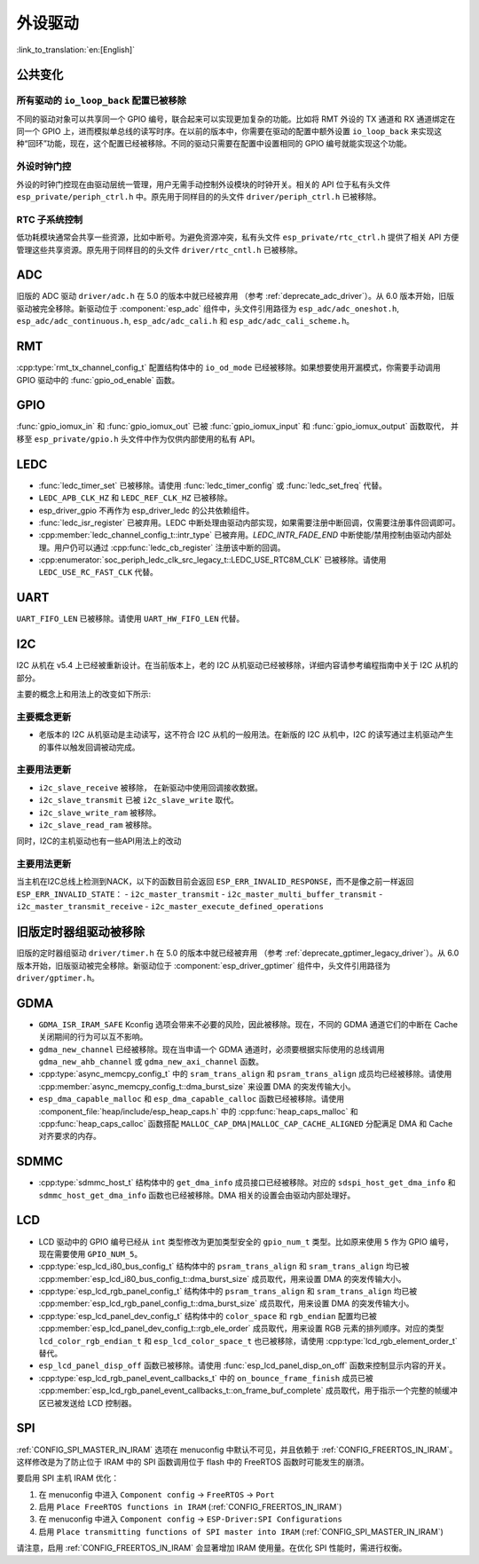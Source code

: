 外设驱动
========

:link_to_translation:`en:[English]`

公共变化
--------

所有驱动的 ``io_loop_back`` 配置已被移除
~~~~~~~~~~~~~~~~~~~~~~~~~~~~~~~~~~~~~~~~~~~~~~

不同的驱动对象可以共享同一个 GPIO 编号，联合起来可以实现更加复杂的功能。比如将 RMT 外设的 TX 通道和 RX 通道绑定在同一个 GPIO 上，进而模拟单总线的读写时序。在以前的版本中，你需要在驱动的配置中额外设置 ``io_loop_back`` 来实现这种“回环”功能，现在，这个配置已经被移除。不同的驱动只需要在配置中设置相同的 GPIO 编号就能实现这个功能。

外设时钟门控
~~~~~~~~~~~~

外设的时钟门控现在由驱动层统一管理，用户无需手动控制外设模块的时钟开关。相关的 API 位于私有头文件 ``esp_private/periph_ctrl.h`` 中。原先用于同样目的的头文件 ``driver/periph_ctrl.h`` 已被移除。

RTC 子系统控制
~~~~~~~~~~~~~~

低功耗模块通常会共享一些资源，比如中断号。为避免资源冲突，私有头文件 ``esp_private/rtc_ctrl.h`` 提供了相关 API 方便管理这些共享资源。原先用于同样目的的头文件 ``driver/rtc_cntl.h`` 已被移除。

ADC
---

旧版的 ADC 驱动 ``driver/adc.h`` 在 5.0 的版本中就已经被弃用 （参考 :ref:`deprecate_adc_driver`）。从 6.0 版本开始，旧版驱动被完全移除。新驱动位于 :component:`esp_adc` 组件中，头文件引用路径为 ``esp_adc/adc_oneshot.h``, ``esp_adc/adc_continuous.h``, ``esp_adc/adc_cali.h`` 和 ``esp_adc/adc_cali_scheme.h``。

RMT
---

:cpp:type:`rmt_tx_channel_config_t` 配置结构体中的 ``io_od_mode`` 已经被移除。如果想要使用开漏模式，你需要手动调用 GPIO 驱动中的 :func:`gpio_od_enable` 函数。

.. only:: SOC_MCPWM_SUPPORTED

    MCPWM
    -----

    :cpp:type:`mcpwm_generator_config_t` 配置结构体中的 ``io_od_mode`` 已经被移除。如果想要使用开漏模式，你需要手动调用 GPIO 驱动中的 :func:`gpio_od_enable` 函数。

    以下配置结构体中的 ``pull_up`` 和 ``pull_down`` 成员已经被移除，你需要手动调用 GPIO 驱动中的 :func:`gpio_set_pull_mode` 函数来配置 IO 上拉和下拉电阻：

    .. list::

        - :cpp:type:`mcpwm_generator_config_t`
        - :cpp:type:`mcpwm_gpio_fault_config_t`
        - :cpp:type:`mcpwm_gpio_sync_src_config_t`
        - :cpp:type:`mcpwm_capture_channel_config_t`

    默认的 MCPWM 群组时钟分频器已改为 1。这样，你就可以获得比以前更高的默认分辨率。

    旧版 MCPWM 驱动被移除
    ~~~~~~~~~~~~~~~~~~~~~~~~~~~~~~~~~~~~~~~~~~~~~~

        旧版的 MCPWM 驱动 ``driver/mcpwm.h`` 在 5.0 的版本中就已经被弃用（请参考 :ref:`deprecate_mcpwm_legacy_driver`）。从 6.0 版本开始，旧版驱动被完全移除。新驱动位于 :component:`esp_driver_mcpwm` 组件中，头文件引用路径为 ``driver/mcpwm_prelude``。

GPIO
----

:func:`gpio_iomux_in` 和 :func:`gpio_iomux_out` 已被 :func:`gpio_iomux_input` 和 :func:`gpio_iomux_output` 函数取代， 并移至 ``esp_private/gpio.h`` 头文件中作为仅供内部使用的私有 API。

LEDC
----

- :func:`ledc_timer_set` 已被移除。请使用 :func:`ledc_timer_config` 或 :func:`ledc_set_freq` 代替。

- ``LEDC_APB_CLK_HZ`` 和 ``LEDC_REF_CLK_HZ`` 已被移除。

- esp_driver_gpio 不再作为 esp_driver_ledc 的公共依赖组件。

- :func:`ledc_isr_register` 已被弃用。LEDC 中断处理由驱动内部实现，如果需要注册中断回调，仅需要注册事件回调即可。

- :cpp:member:`ledc_channel_config_t::intr_type` 已被弃用。`LEDC_INTR_FADE_END` 中断使能/禁用控制由驱动内部处理。用户仍可以通过 :cpp:func:`ledc_cb_register` 注册该中断的回调。

- :cpp:enumerator:`soc_periph_ledc_clk_src_legacy_t::LEDC_USE_RTC8M_CLK` 已被移除。请使用 ``LEDC_USE_RC_FAST_CLK`` 代替。

UART
----

``UART_FIFO_LEN`` 已被移除。请使用 ``UART_HW_FIFO_LEN`` 代替。

I2C
---

I2C 从机在 v5.4 上已经被重新设计。在当前版本上，老的 I2C 从机驱动已经被移除，详细内容请参考编程指南中关于 I2C 从机的部分。

主要的概念上和用法上的改变如下所示:

主要概念更新
~~~~~~~~~~~~~~~~~~

- 老版本的 I2C 从机驱动是主动读写，这不符合 I2C 从机的一般用法。在新版的 I2C 从机中，I2C 的读写通过主机驱动产生的事件以触发回调被动完成。

主要用法更新
~~~~~~~~~~~~~~~~~~

- ``i2c_slave_receive`` 被移除， 在新驱动中使用回调接收数据。
- ``i2c_slave_transmit`` 已被 ``i2c_slave_write`` 取代。
- ``i2c_slave_write_ram`` 被移除。
- ``i2c_slave_read_ram`` 被移除。

同时，I2C的主机驱动也有一些API用法上的改动

主要用法更新
~~~~~~~~~~~~~~~~~~

当主机在I2C总线上检测到NACK，以下的函数目前会返回 ``ESP_ERR_INVALID_RESPONSE``，而不是像之前一样返回 ``ESP_ERR_INVALID_STATE``：
- ``i2c_master_transmit``
- ``i2c_master_multi_buffer_transmit``
- ``i2c_master_transmit_receive``
- ``i2c_master_execute_defined_operations``

旧版定时器组驱动被移除
----------------------

旧版的定时器组驱动 ``driver/timer.h`` 在 5.0 的版本中就已经被弃用 （参考 :ref:`deprecate_gptimer_legacy_driver`）。从 6.0 版本开始，旧版驱动被完全移除。新驱动位于 :component:`esp_driver_gptimer` 组件中，头文件引用路径为 ``driver/gptimer.h``。

.. only:: SOC_I2S_SUPPORTED

    旧版 I2S 驱动被移除
    ----------------------

    - 旧版的 I2S 驱动 ``driver/i2s.h`` 在 5.0 的版本中就已经被弃用（请参考 :ref:`deprecate_i2s_legacy_driver`）。从 6.0 版本开始，旧版驱动被完全移除。新驱动位于 :component:`esp_driver_i2s` 组件中，头文件引用路径为 ``driver/i2s_std.h``, ``driver/i2s_pdm.h`` and ``driver/i2s_tdm.h``。
    - ``i2s_set_adc_mode``,  ``i2s_adc_enable`` 和 ``i2s_adc_disable`` 在 5.0 版本中就已经被弃用。从 6.0 版本开始，这三个接口被完全移除。

.. only:: SOC_PCNT_SUPPORTED

    旧版 PCNT 驱动被移除
    ----------------------

    旧版的 PCNT 驱动 ``driver/pcnt.h`` 在 5.0 的版本中就已经被弃用 （参考 :ref:`deprecate_pcnt_legacy_driver`）。从 6.0 版本开始，旧版驱动被完全移除。新驱动位于 :component:`esp_driver_pcnt` 组件中，头文件引用路径为 ``driver/pulse_cnt.h``。

GDMA
----

- ``GDMA_ISR_IRAM_SAFE`` Kconfig 选项会带来不必要的风险，因此被移除。现在，不同的 GDMA 通道它们的中断在 Cache 关闭期间的行为可以互不影响。
- ``gdma_new_channel`` 已经被移除。现在当申请一个 GDMA 通道时，必须要根据实际使用的总线调用 ``gdma_new_ahb_channel`` 或 ``gdma_new_axi_channel`` 函数。
- :cpp:type:`async_memcpy_config_t` 中的 ``sram_trans_align`` 和 ``psram_trans_align`` 成员均已经被移除。请使用 :cpp:member:`async_memcpy_config_t::dma_burst_size` 来设置 DMA 的突发传输大小。
- ``esp_dma_capable_malloc`` 和 ``esp_dma_capable_calloc`` 函数已经被移除。请使用 :component_file:`heap/include/esp_heap_caps.h` 中的 :cpp:func:`heap_caps_malloc` 和 :cpp:func:`heap_caps_calloc` 函数搭配 ``MALLOC_CAP_DMA|MALLOC_CAP_CACHE_ALIGNED`` 分配满足 DMA 和 Cache 对齐要求的内存。

SDMMC
-----

- :cpp:type:`sdmmc_host_t` 结构体中的 ``get_dma_info`` 成员接口已经被移除。对应的 ``sdspi_host_get_dma_info`` 和 ``sdmmc_host_get_dma_info`` 函数也已经被移除。DMA 相关的设置会由驱动内部处理好。

.. only:: SOC_DAC_SUPPORTED

    旧版 DAC 驱动被移除
    ----------------------

    旧版的 DAC 驱动 ``driver/dac.h`` 在 5.1 的版本中就已经被弃用（请参考 :ref:`deprecate_dac_legacy_driver`）。从 6.0 版本开始，旧版驱动被完全移除。新驱动位于 :component:`esp_driver_dac` 组件中，头文件引用路径为 ``driver/dac_oneshot.h``， ``driver/dac_continuous.h`` 和 ``driver/dac_cosine.h``。

.. only:: SOC_TEMP_SENSOR_SUPPORTED

    旧版温度传感器驱动被移除
    ------------------------------------

    旧版的温度传感器驱动 ``driver/temp_sensor.h`` 在 5.1 的版本中就已经被弃用（请参考 :ref:`deprecate_tsens_legacy_driver`）。从 6.0 版本开始，旧版驱动被完全移除。新驱动位于 :component:`esp_driver_tsens` 组件中，头文件引用路径为 ``driver/temperature_sensor.h``。

.. only:: SOC_SDM_SUPPORTED

    旧版 Sigma-Delta 调制器驱动被移除
    ---------------------------------

    旧版的 Sigma-Delta 调制器驱动 ``driver/sigmadelta.h`` 在 5.0 的版本中就已经被弃用（请参考 :ref:`deprecate_sdm_legacy_driver`）。从 6.0 版本开始，旧版驱动被完全移除。新驱动位于 :component:`esp_driver_sdm` 组件中，头文件引用路径为 ``driver/sdm.h``。

LCD
---

- LCD 驱动中的 GPIO 编号已经从 ``int`` 类型修改为更加类型安全的 ``gpio_num_t`` 类型。比如原来使用 ``5`` 作为 GPIO 编号，现在需要使用 ``GPIO_NUM_5``。
- :cpp:type:`esp_lcd_i80_bus_config_t` 结构体中的 ``psram_trans_align`` 和 ``sram_trans_align`` 均已被 :cpp:member:`esp_lcd_i80_bus_config_t::dma_burst_size` 成员取代，用来设置 DMA 的突发传输大小。
- :cpp:type:`esp_lcd_rgb_panel_config_t` 结构体中的 ``psram_trans_align`` 和 ``sram_trans_align`` 均已被 :cpp:member:`esp_lcd_rgb_panel_config_t::dma_burst_size` 成员取代，用来设置 DMA 的突发传输大小。
- :cpp:type:`esp_lcd_panel_dev_config_t` 结构体中的 ``color_space`` 和 ``rgb_endian`` 配置均已被 :cpp:member:`esp_lcd_panel_dev_config_t::rgb_ele_order` 成员取代，用来设置 RGB 元素的排列顺序。对应的类型 ``lcd_color_rgb_endian_t`` 和 ``esp_lcd_color_space_t`` 也已被移除，请使用 :cpp:type:`lcd_rgb_element_order_t` 替代。
- ``esp_lcd_panel_disp_off`` 函数已被移除。请使用 :func:`esp_lcd_panel_disp_on_off` 函数来控制显示内容的开关。
- :cpp:type:`esp_lcd_rgb_panel_event_callbacks_t` 中的 ``on_bounce_frame_finish`` 成员已被 :cpp:member:`esp_lcd_rgb_panel_event_callbacks_t::on_frame_buf_complete` 成员取代，用于指示一个完整的帧缓冲区已被发送给 LCD 控制器。

SPI
---

:ref:`CONFIG_SPI_MASTER_IN_IRAM` 选项在 menuconfig 中默认不可见，并且依赖于 :ref:`CONFIG_FREERTOS_IN_IRAM`。这样修改是为了防止位于 IRAM 中的 SPI 函数调用位于 flash 中的 FreeRTOS 函数时可能发生的崩溃。

要启用 SPI 主机 IRAM 优化：

1. 在 menuconfig 中进入 ``Component config`` → ``FreeRTOS`` → ``Port``
2. 启用 ``Place FreeRTOS functions in IRAM`` (:ref:`CONFIG_FREERTOS_IN_IRAM`)
3. 在 menuconfig 中进入 ``Component config`` → ``ESP-Driver:SPI Configurations``
4. 启用 ``Place transmitting functions of SPI master into IRAM`` (:ref:`CONFIG_SPI_MASTER_IN_IRAM`)

请注意，启用 :ref:`CONFIG_FREERTOS_IN_IRAM` 会显著增加 IRAM 使用量。在优化 SPI 性能时，需进行权衡。
